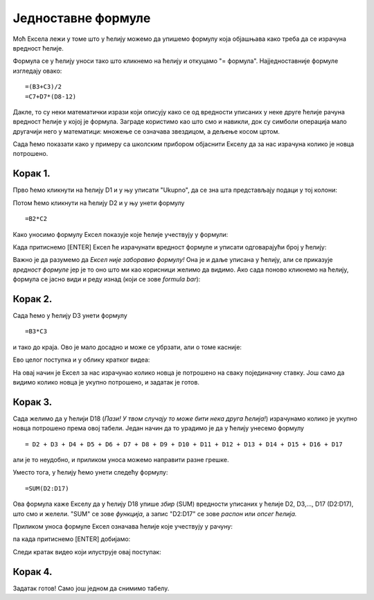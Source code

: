 Једноставне формуле
======================

Моћ Ексела лежи у томе што у ћелију можемо да упишемо формулу која објашњава како треба да се израчуна вредност ћелије.

.. infonote::

    Све Ексел формуле почињу знаком = (једнако). Идеја је јасна: "будућа вредност ћелије = формула".

Формула се у ћелију уноси тако што кликнемо на ћелију и откуцамо "= формула". Најједноставније формуле изгледају овако:
::

    =(B3+C3)/2
    =C7+D7*(D8-12)

Дакле, то су неки математички изрази који описују како се од вредности уписаних у неке друге ћелије рачуна вредност ћелије у којој је формула. Заграде користимо као што смо и навикли, док су симболи операција мало другачији него у математици:
множење се означава звездицом, а дељење косом цртом.

:math:`\ `

Сада ћемо показати како у примеру са школским прибором објаснити Екселу да за нас израчуна колико је новца потрошено.

Корак 1.
-----------------

Прво ћемо кликнути на ћелију D1 и у њу уписати "Ukupno", да се зна шта представљају подаци у тој колони:

.. image:: ../../_images/Excel106.jpg
   :width: 600px
   :align: center

Потом ћемо кликнути на ћелију D2 и у њу унети формулу
::

    =B2*C2


Како уносимо формулу Ексел показује које ћелије учествују у формули:


.. image:: ../../_images/Excel107.jpg
   :width: 600px
   :align: center


Када притиснемо [ENTER] Ексел ће израчунати вредност формуле и уписати одговарајући број у ћелију:


.. image:: ../../_images/Excel108.jpg
   :width: 600px
   :align: center


Важно је да разумемо да *Ексел није заборавио формулу!* Она је и даље уписана у ћелију, али се приказује *вредност формуле* јер је то оно што ми као корисници желимо да видимо. Ако сада поново кликнемо на ћелију, формула се јасно види и реду изнад (који се зове *formula bar*):


.. image:: ../../_images/Excel109.jpg
   :width: 600px
   :align: center


Корак 2.
---------------


Сада ћемо у ћелију D3 унети формулу
::

    =B3*C3

и тако до краја. Ово је мало досадно и може се убрзати, али о томе касније:


.. image:: ../../_images/Excel110.jpg
   :width: 600px
   :align: center

Ево целог поступка и у облику кратког видеа:

.. ytpopup:: L0e5iERYhyE
   :width: 735
   :height: 415
   :align: center

На овај начин је Ексел за нас израчунао колико новца је потрошено на сваку појединачну ставку.
Још само да видимо колико новца је укупно потрошено, и задатак је готов.

Корак 3.
---------------------

Сада желимо да у ћелији D18 (*Пази! У твом случају то може бити нека друга ћелија!*) израчунамо колико је укупно новца потрошено према овој табели. Један начин да то урадимо је да у ћелију унесемо формулу
::

    = D2 + D3 + D4 + D5 + D6 + D7 + D8 + D9 + D10 + D11 + D12 + D13 + D14 + D15 + D16 + D17


али је то неудобно, и приликом уноса можемо направити разне грешке.

Уместо тога, у ћелију ћемо унети следећу формулу:
::

    =SUM(D2:D17)


Ова формула каже Екселу да у ћелију D18 упише *збир* (SUM) вредности уписаних у ћелије D2, D3,..., D17 (D2:D17), што смо и желели. "SUM" се зове *функција*, а запис "D2:D17" се зове *распон* или *опсег ћелија.*

Приликом уноса формуле Ексел означава ћелије које учествују у рачуну:


.. image:: ../../_images/Excel111.jpg
   :width: 600px
   :align: center


па када притиснемо [ENTER] добијамо:


.. image:: ../../_images/Excel112.jpg
   :width: 600px
   :align: center

Следи кратак видео који илуструје овај поступак:

.. ytpopup:: 5rOpsfWS1Bk
   :width: 735
   :height: 415
   :align: center

Корак 4.
-----------

Задатак готов! Само још једном да снимимо табелу.

